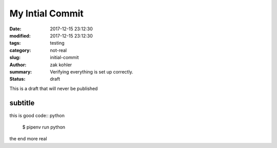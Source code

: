 My Intial Commit
################

:date: 2017-12-15 23:12:30
:modified: 2017-12-15 23:12:30
:tags: testing
:category: not-real
:slug: initial-commit
:author: zak kohler
:summary: Verifying everything is set up correctly.
:status: draft

This is a draft that will never be published


subtitle
--------

this is good code:: python

    $ pipenv run python


the end
more
real

